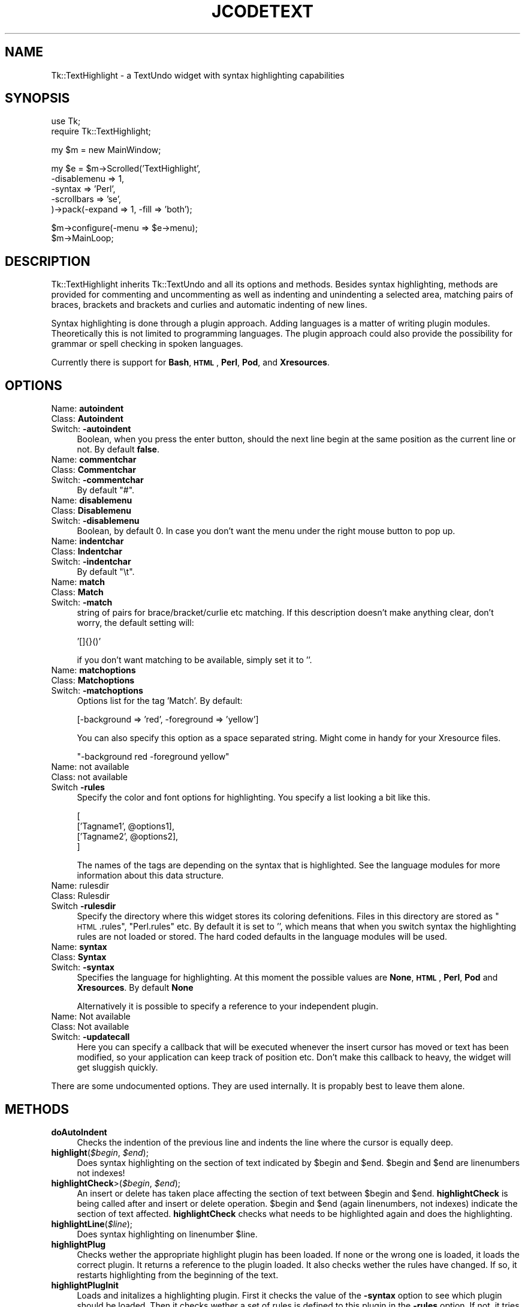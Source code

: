.\" Automatically generated by Pod::Man v1.37, Pod::Parser v1.3
.\"
.\" Standard preamble:
.\" ========================================================================
.de Sh \" Subsection heading
.br
.if t .Sp
.ne 5
.PP
\fB\\$1\fR
.PP
..
.de Sp \" Vertical space (when we can't use .PP)
.if t .sp .5v
.if n .sp
..
.de Vb \" Begin verbatim text
.ft CW
.nf
.ne \\$1
..
.de Ve \" End verbatim text
.ft R
.fi
..
.\" Set up some character translations and predefined strings.  \*(-- will
.\" give an unbreakable dash, \*(PI will give pi, \*(L" will give a left
.\" double quote, and \*(R" will give a right double quote.  | will give a
.\" real vertical bar.  \*(C+ will give a nicer C++.  Capital omega is used to
.\" do unbreakable dashes and therefore won't be available.  \*(C` and \*(C'
.\" expand to `' in nroff, nothing in troff, for use with C<>.
.tr \(*W-|\(bv\*(Tr
.ds C+ C\v'-.1v'\h'-1p'\s-2+\h'-1p'+\s0\v'.1v'\h'-1p'
.ie n \{\
.    ds -- \(*W-
.    ds PI pi
.    if (\n(.H=4u)&(1m=24u) .ds -- \(*W\h'-12u'\(*W\h'-12u'-\" diablo 10 pitch
.    if (\n(.H=4u)&(1m=20u) .ds -- \(*W\h'-12u'\(*W\h'-8u'-\"  diablo 12 pitch
.    ds L" ""
.    ds R" ""
.    ds C` ""
.    ds C' ""
'br\}
.el\{\
.    ds -- \|\(em\|
.    ds PI \(*p
.    ds L" ``
.    ds R" ''
'br\}
.\"
.\" If the F register is turned on, we'll generate index entries on stderr for
.\" titles (.TH), headers (.SH), subsections (.Sh), items (.Ip), and index
.\" entries marked with X<> in POD.  Of course, you'll have to process the
.\" output yourself in some meaningful fashion.
.if \nF \{\
.    de IX
.    tm Index:\\$1\t\\n%\t"\\$2"
..
.    nr % 0
.    rr F
.\}
.\"
.\" For nroff, turn off justification.  Always turn off hyphenation; it makes
.\" way too many mistakes in technical documents.
.hy 0
.if n .na
.\"
.\" Accent mark definitions (@(#)ms.acc 1.5 88/02/08 SMI; from UCB 4.2).
.\" Fear.  Run.  Save yourself.  No user-serviceable parts.
.    \" fudge factors for nroff and troff
.if n \{\
.    ds #H 0
.    ds #V .8m
.    ds #F .3m
.    ds #[ \f1
.    ds #] \fP
.\}
.if t \{\
.    ds #H ((1u-(\\\\n(.fu%2u))*.13m)
.    ds #V .6m
.    ds #F 0
.    ds #[ \&
.    ds #] \&
.\}
.    \" simple accents for nroff and troff
.if n \{\
.    ds ' \&
.    ds ` \&
.    ds ^ \&
.    ds , \&
.    ds ~ ~
.    ds /
.\}
.if t \{\
.    ds ' \\k:\h'-(\\n(.wu*8/10-\*(#H)'\'\h"|\\n:u"
.    ds ` \\k:\h'-(\\n(.wu*8/10-\*(#H)'\`\h'|\\n:u'
.    ds ^ \\k:\h'-(\\n(.wu*10/11-\*(#H)'^\h'|\\n:u'
.    ds , \\k:\h'-(\\n(.wu*8/10)',\h'|\\n:u'
.    ds ~ \\k:\h'-(\\n(.wu-\*(#H-.1m)'~\h'|\\n:u'
.    ds / \\k:\h'-(\\n(.wu*8/10-\*(#H)'\z\(sl\h'|\\n:u'
.\}
.    \" troff and (daisy-wheel) nroff accents
.ds : \\k:\h'-(\\n(.wu*8/10-\*(#H+.1m+\*(#F)'\v'-\*(#V'\z.\h'.2m+\*(#F'.\h'|\\n:u'\v'\*(#V'
.ds 8 \h'\*(#H'\(*b\h'-\*(#H'
.ds o \\k:\h'-(\\n(.wu+\w'\(de'u-\*(#H)/2u'\v'-.3n'\*(#[\z\(de\v'.3n'\h'|\\n:u'\*(#]
.ds d- \h'\*(#H'\(pd\h'-\w'~'u'\v'-.25m'\f2\(hy\fP\v'.25m'\h'-\*(#H'
.ds D- D\\k:\h'-\w'D'u'\v'-.11m'\z\(hy\v'.11m'\h'|\\n:u'
.ds th \*(#[\v'.3m'\s+1I\s-1\v'-.3m'\h'-(\w'I'u*2/3)'\s-1o\s+1\*(#]
.ds Th \*(#[\s+2I\s-2\h'-\w'I'u*3/5'\v'-.3m'o\v'.3m'\*(#]
.ds ae a\h'-(\w'a'u*4/10)'e
.ds Ae A\h'-(\w'A'u*4/10)'E
.    \" corrections for vroff
.if v .ds ~ \\k:\h'-(\\n(.wu*9/10-\*(#H)'\s-2\u~\d\s+2\h'|\\n:u'
.if v .ds ^ \\k:\h'-(\\n(.wu*10/11-\*(#H)'\v'-.4m'^\v'.4m'\h'|\\n:u'
.    \" for low resolution devices (crt and lpr)
.if \n(.H>23 .if \n(.V>19 \
\{\
.    ds : e
.    ds 8 ss
.    ds o a
.    ds d- d\h'-1'\(ga
.    ds D- D\h'-1'\(hy
.    ds th \o'bp'
.    ds Th \o'LP'
.    ds ae ae
.    ds Ae AE
.\}
.rm #[ #] #H #V #F C
.\" ========================================================================
.\"
.IX Title "JCODETEXT 1"
.TH JCODETEXT 1 "2007-08-03" "perl v5.8.7" "User Contributed Perl Documentation"
.SH "NAME"
Tk::TextHighlight \- a TextUndo widget with syntax highlighting capabilities
.SH "SYNOPSIS"
.IX Header "SYNOPSIS"
.Vb 2
\& use Tk;
\& require Tk::TextHighlight;
.Ve
.Sp
.Vb 1
\& my $m = new MainWindow;
.Ve
.Sp
.Vb 5
\& my $e = $m\->Scrolled('TextHighlight',
\&    \-disablemenu => 1,
\&    \-syntax => 'Perl',
\&    \-scrollbars => 'se',
\& )\->pack(\-expand => 1, \-fill => 'both');
.Ve
.Sp
.Vb 2
\& $m\->configure(\-menu => $e\->menu);
\& $m\->MainLoop;
.Ve
.SH "DESCRIPTION"
.IX Header "DESCRIPTION"
Tk::TextHighlight inherits Tk::TextUndo and all its options and methods. Besides
syntax highlighting, methods are provided for commenting and uncommenting
as well as indenting and unindenting a selected area, matching pairs of braces, brackets and
brackets and curlies and automatic indenting of new lines.
.PP
Syntax highlighting is done through a plugin approach. Adding languages 
is a matter of writing plugin modules. Theoretically this is not limited to programming languages. 
The plugin approach could also provide the possibility for grammar or spell checking in spoken 
languages.
.PP
Currently there is support for \fBBash\fR, \fB\s-1HTML\s0\fR, \fBPerl\fR, \fBPod\fR, and \fBXresources\fR.
.SH "OPTIONS"
.IX Header "OPTIONS"
.IP "Name: \fBautoindent\fR" 4
.IX Item "Name: autoindent"
.PD 0
.IP "Class: \fBAutoindent\fR" 4
.IX Item "Class: Autoindent"
.IP "Switch: \fB\-autoindent\fR" 4
.IX Item "Switch: -autoindent"
.PD
Boolean, when you press the enter button, should the next line begin at the
same position as the current line or not. By default \fBfalse\fR.
.IP "Name: \fBcommentchar\fR" 4
.IX Item "Name: commentchar"
.PD 0
.IP "Class: \fBCommentchar\fR" 4
.IX Item "Class: Commentchar"
.IP "Switch: \fB\-commentchar\fR" 4
.IX Item "Switch: -commentchar"
.PD
By default \*(L"#\*(R".
.IP "Name: \fBdisablemenu\fR" 4
.IX Item "Name: disablemenu"
.PD 0
.IP "Class: \fBDisablemenu\fR" 4
.IX Item "Class: Disablemenu"
.IP "Switch: \fB\-disablemenu\fR" 4
.IX Item "Switch: -disablemenu"
.PD
Boolean, by default 0. In case you don't want the menu under the
right mouse button to pop up.
.IP "Name: \fBindentchar\fR" 4
.IX Item "Name: indentchar"
.PD 0
.IP "Class: \fBIndentchar\fR" 4
.IX Item "Class: Indentchar"
.IP "Switch: \fB\-indentchar\fR" 4
.IX Item "Switch: -indentchar"
.PD
By default \*(L"\et\*(R".
.IP "Name: \fBmatch\fR" 4
.IX Item "Name: match"
.PD 0
.IP "Class: \fBMatch\fR" 4
.IX Item "Class: Match"
.IP "Switch: \fB\-match\fR" 4
.IX Item "Switch: -match"
.PD
string of pairs for brace/bracket/curlie etc matching. If this description
doesn't make anything clear, don't worry, the default setting will:
.Sp
.Vb 1
\& '[]{}()'
.Ve
.Sp
if you don't want matching to be available, simply set it to ''.
.IP "Name: \fBmatchoptions\fR" 4
.IX Item "Name: matchoptions"
.PD 0
.IP "Class: \fBMatchoptions\fR" 4
.IX Item "Class: Matchoptions"
.IP "Switch: \fB\-matchoptions\fR" 4
.IX Item "Switch: -matchoptions"
.PD
Options list for the tag 'Match'. By default:
.Sp
.Vb 1
\& [\-background => 'red', \-foreground => 'yellow']
.Ve
.Sp
You can also specify this option as a space separated string. Might come in
handy for your Xresource files.
.Sp
.Vb 1
\& "\-background red \-foreground yellow"
.Ve
.IP "Name: not available" 4
.IX Item "Name: not available"
.PD 0
.IP "Class: not available" 4
.IX Item "Class: not available"
.IP "Switch \fB\-rules\fR" 4
.IX Item "Switch -rules"
.PD
Specify the color and font options for highlighting. You specify a list
looking a bit like this.
.Sp
.Vb 4
\& [
\&     ['Tagname1', @options1],
\&     ['Tagname2', @options2],
\& ]
.Ve
.Sp
The names of the tags are depending on the syntax that is highlighted. 
See the language modules for more information about this data structure.
.IP "Name: rulesdir" 4
.IX Item "Name: rulesdir"
.PD 0
.IP "Class: Rulesdir" 4
.IX Item "Class: Rulesdir"
.IP "Switch \fB\-rulesdir\fR" 4
.IX Item "Switch -rulesdir"
.PD
Specify the directory where this widget stores its coloring defenitions.
Files in this directory are stored as \*(L"\s-1HTML\s0.rules\*(R", \*(L"Perl.rules\*(R" etc.
By default it is set to '', which means that when you switch syntax
the highlighting rules are not loaded or stored. The hard coded defaults
in the language modules will be used.
.IP "Name: \fBsyntax\fR" 4
.IX Item "Name: syntax"
.PD 0
.IP "Class: \fBSyntax\fR" 4
.IX Item "Class: Syntax"
.IP "Switch: \fB\-syntax\fR" 4
.IX Item "Switch: -syntax"
.PD
Specifies the language for highlighting. At this moment the possible
values are \fBNone\fR, \fB\s-1HTML\s0\fR, \fBPerl\fR, \fBPod\fR and \fBXresources\fR. 
By default \fBNone\fR
.Sp
Alternatively it is possible to specify a reference to your independent plugin.
.IP "Name: Not available" 4
.IX Item "Name: Not available"
.PD 0
.IP "Class: Not available" 4
.IX Item "Class: Not available"
.IP "Switch: \fB\-updatecall\fR" 4
.IX Item "Switch: -updatecall"
.PD
Here you can specify a callback that will be executed whenever the insert
cursor has moved or text has been modified, so your application can keep
track of position etc. Don't make this callback to heavy, the widget will
get sluggish quickly.
.PP
There are some undocumented options. They are used internally. 
It is propably best to leave them alone.
.SH "METHODS"
.IX Header "METHODS"
.IP "\fBdoAutoIndent\fR" 4
.IX Item "doAutoIndent"
Checks the indention of the previous line and indents
the line where the cursor is equally deep.
.IP "\fBhighlight\fR(\fI$begin\fR, \fI$end\fR);" 4
.IX Item "highlight($begin, $end);"
Does syntax highlighting on the section of text indicated by \f(CW$begin\fR and \f(CW$end\fR. 
\&\f(CW$begin\fR and \f(CW$end\fR are linenumbers not indexes!
.IP "\fBhighlightCheck\fR>(\fI$begin\fR, \fI$end\fR);" 4
.IX Item "highlightCheck>($begin, $end);"
An insert or delete has taken place affecting the section of text between \f(CW$begin\fR and \f(CW$end\fR.
\&\fBhighlightCheck\fR is being called after and insert or delete operation. \f(CW$begin\fR and \f(CW$end\fR (again
linenumbers, not indexes) indicate the section of text affected. \fBhighlightCheck\fR checks what 
needs to be highlighted again and does the highlighting.
.IP "\fBhighlightLine\fR(\fI$line\fR);" 4
.IX Item "highlightLine($line);"
Does syntax highlighting on linenumber \f(CW$line\fR.
.IP "\fBhighlightPlug\fR" 4
.IX Item "highlightPlug"
Checks wether the appropriate highlight plugin has been loaded. If none or the wrong 
one is loaded, it loads the correct plugin. It returns a reference to the plugin loaded.
It also checks wether the rules have changed. If so, it restarts highlighting 
from the beginning of the text.
.IP "\fBhighlightPlugInit\fR" 4
.IX Item "highlightPlugInit"
Loads and initalizes a highlighting plugin. First it checks the value of the \fB\-syntax\fR option
to see which plugin should be loaded. Then it checks wether a set of rules is defined to this plugin
in the \fB\-rules\fR option. If not, it tries to obtain a set of rules from disk using \fBrulesFetch\fR. 
If this fails as well it will use the hardcoded rules from the syntax plugin.
.IP "\fBhighlightPurge\fR(\fI$line\fR);" 4
.IX Item "highlightPurge($line);"
Tells the widget that the text from linenumber \f(CW$line\fR to the end of the text is not to be considered 
highlighted any more.
.IP "\fBhighlightVisual\fR" 4
.IX Item "highlightVisual"
Calls \fBvisualEnd\fR to see what part of the text is visible on the display, and adjusts highlighting
accordingly.
.IP "\fBlinenumber\fR(\fI$index\fR);" 4
.IX Item "linenumber($index);"
Returns the linenumber part of an index. You may also specify indexes like 'end' or 'insert' etc.
.IP "\fBmatchCheck\fR" 4
.IX Item "matchCheck"
Checks wether the character that is just before the 'insert'\-mark should be matched, and if so
should it match forwards or backwards. It then calls \fBmatchFind\fR.
.IP "\fBmatchFind\fR(\fI$direction\fR, \fI$char\fR, \fI$match\fR, \fI$start\fR, \fI$stop\fR);" 4
.IX Item "matchFind($direction, $char, $match, $start, $stop);"
Matches \f(CW$char\fR to \f(CW$match\fR, skipping nested \f(CW$char\fR/$match pairs, and displays the match found (if any).
.IP "\fBrulesEdit\fR" 4
.IX Item "rulesEdit"
Pops up a window that enables the user to set the color and font options
for the current syntax.
.IP "\fBrulesFetch\fR" 4
.IX Item "rulesFetch"
Checks wether the file 
.Sp
.Vb 1
\& $text\->cget('\-rulesdir') . '/' . $text\->cget('\-syntax') . '.rules'
.Ve
.Sp
exists, and if so attempts to load this as a set of rules.
.IP "\fBrulesSave\fR" 4
.IX Item "rulesSave"
Saves the currently loaded rules as
.Sp
.Vb 1
\& $text\->cget('\-rulesdir') . '/' . $text\->cget('\-syntax') . '.rules'
.Ve
.IP "\fBselectionComment\fR" 4
.IX Item "selectionComment"
Comment currently selected text.
.IP "\fBselectionIndent\fR" 4
.IX Item "selectionIndent"
Indent currently selected text.
.IP "\fBselectionModify\fR" 4
.IX Item "selectionModify"
Used by the other \fBselection...\fR methods to do the actual work.
.IP "\fBselectionUnComment\fR" 4
.IX Item "selectionUnComment"
Uncomment currently selected text.
.IP "\fBselectionUnIndent\fR" 4
.IX Item "selectionUnIndent"
Unindent currently selected text.
.SH "SYNTAX HIGHLIGHTING"
.IX Header "SYNTAX HIGHLIGHTING"
This section is a brief description of how the syntax highlighting process
works.
.PP
\&\fBInitiating plugin\fR
.PP
The highlighting plugin is only then initiated when it is needed. When some
highlighting needs to be done, the widget calls \fBhighlightPlug\fR to retrieve
a reference to the plugin. 
.PP
\&\fBhighlightPlug\fR checks wether a plugin is present. Next it will check whether
the \fB\-rules\fR option has been specified or wether the \fB\-rules\fR option has changed.
If no rules are specified in \fB\-rules\fR, it will look for a pathname
in the \fB\-rulesdir\fR option. If that is found it will try to load a file
called '*.rules', where * is the value of \fB\-syntax\fR. 
.PP
If no plugin is present, or the \fB\-syntax\fR option has changed value,
\&\fBhighlightPlug\fR loads the plugin. and constructs optionally giving it 
a reference to the found rules as parameter. if no rules
are specified, the plugin will use its internal hardcoded defaults.
.PP
\&\fBChanging the rules\fR
.PP
A set of rules is a list, containing lists of tagnames, followed by options. 
If you want to see what they look like, you can have a look at the constructors
of each plugin module. Every plugin has a fixed set of tagnames it can handle.
.PP
There are two ways to change the rules.
.PP
You can invoke the \fBrulesEdit\fR method, which is also available through the 
\&\fBView\fR menu. The result is a popup in which you can specify color and font
options for each tagname. After pressing 'Ok', the edited rules will be applied.
If \fB\-rulesdir\fR is specified, the rules will be saved on disk as
\&\fIrulesdir/syntax.rules\fR.
.PP
You can also use \fBconfigure\fR to specify a new set of rules. In this you have
ofcause more freedom to use all available tag options. For more details about
those there is a nice section about tag options in the Tk::Text documentation.
After the call to \fBconfigure\fR it is wise to call \fBhighlightPlug\fR.
.PP
\&\fBHighlighting text\fR
.PP
Syntax highlighting is done in a lazy manor. Only that piece of text is
highlighted that is needed to present the user a pretty picture. This is
done to minimize use of system resources. Highlighting is running on the
foreground. Jumping directly to the end of a long fresh loaded textfile may
very well take a couple of seconds.
.PP
Highlighting is done on a line to line basis. At the end of each line the
highlighting status is saved in the list in \fB\-colorinf\fR, so when highlighting
the next line, the \fBhighlight\fR method of \fBTextHighlight\fR will know how to begin.
.PP
The line that needs highlighting is offered to the \fBhighlight\fR method of
the plugin. This method returns a list of offset and tagname pairs.
Take for example the following line of perl code.
.PP
.Vb 1
\& my $mother = 'older than i am';
.Ve
.PP
The \fBhighlight\fR method of the Perl plugin will return the following list;
.PP
.Vb 8
\& (2 => 'Reserved',    #'my' is a reserved word
\&  1 => 'DEFAULT',     #Space
\&  7 => 'Variable',    #$mother
\&  1 => 'DEFAULT',     #Space
\&  1 => 'Operator',    #'='
\&  1 => 'DEFAULT',     #Space
\&  17 => 'String',     #'older than i am'
\&  1 => 'DEFAULT',)    #;
.Ve
.PP
The \fBhighlight\fR method of TextHighlight will then mark positions 0 to 2 as 
\&'Reserved', positions 2 to 3 as '\s-1DEFAULT\s0', positions 3 to 10 as 'Variable',
etcetera.
.SH "WRITING PLUGINS"
.IX Header "WRITING PLUGINS"
After writing a couple of plugins myself i have come to a couple of guidelines
about how to set them up. If you are interested in adding support for your
own syntax highlighting problem or language this section is of interest to you.
.PP
\&\fBFrom scratch\fR
.PP
If you choose to build a plugin completely from scratch, your module needs
to meet the following requirements.
.PP
.Vb 8
\& \- If you want to write a formal addition to Tk::TextHighlight, 
\&   your plugin must be in the namespace 
\&   Tk::TextHighlight::YourSyntax.
\& \- The constructor is called 'new', and it should accept 
\&   a reference a reference to a list of rules as parameters.
\& \- The following methods will be called upon by Tk::TextHighlight: 
\&     highlight, stateCompare, rules, setSate, 
\&     getState, syntax.
.Ve
.PP
More information about those methods is available in the documentation of
Tk::TextHighlight::None and Tk::TextHighlight::Template. Good luck, you're on your own now.
.PP
\&\fBInheriting Tk::TextHighlight::Template\fR
.PP
For many highlighting problems Tk::TextHighlight::Template
provides a nice basis to start from. Your code
could look like this:
.PP
.Vb 1
\& package Tk::TextHighlight::MySyntax;
.Ve
.PP
.Vb 2
\& use strict;
\& use base('Tk::TextHighlight::Template');
.Ve
.PP
.Vb 3
\& sub new {
\&    my ($proto, $wdg, $rules) = @_;
\&    my $class = ref($proto) || $proto;
.Ve
.PP
Next, specify the set of hardcoded rules.
.PP
.Vb 6
\&    if (not defined($rules)) {
\&       $rules =  [
\&          ['Tagname1', \-foreground => 'red'],
\&          ['Tagname1', \-foreground => 'red'],
\&       ];
\&    };
.Ve
.PP
Call the constructor of Tk::TextHighlight::Template and bless your
object.
.PP
.Vb 1
\&    my $self = $class\->SUPER::new($rules);
.Ve
.PP
So now we have the \s-1SUPER\s0 class avalable and we can start defining
a couple of things.
.PP
You could add a couple of lists, usefull for keywords etc.
.PP
.Vb 4
\&    $self\->lists({
\&        'Keywords' => ['foo', 'bar'],
\&        'Operators' => ['and', 'or'],
\&    });
.Ve
.PP
For every tag you have to define a corresponding callback like this.
.PP
.Vb 4
\&    $self\->callbacks({
\&        'Tagname1' => \e&Callback1,
\&        'Tagname2' => \e&Callback2,
\&    });
.Ve
.PP
You have to define a default tagname like this:
.PP
.Vb 1
\&    $self\->stackPush('Tagname1');
.Ve
.PP
Perhaps do a couple of other things but in the end, wrap up the new method.
.PP
.Vb 3
\&    bless ($self, $class);
\&    return $self;
\& }
.Ve
.PP
Then you need define the callbacks that are mentioned in the \fBcallbacks\fR
hash. When you just start writing your plugin i suggest you make them look
like this:
.PP
.Vb 4
\& sub callback1 {
\&    my ($self $txt) = @_;
\&    return $self\->parserError($txt); #for debugging your later additions
\& }
.Ve
.PP
Later you add matching statements inside these callback methods. For instance,
if you want \fIcallback1\fR to parse spaces it is going to look like this:
.PP
.Vb 8
\& sub callback1 {
\&    my ($self $txt) = @_;
\&    if ($text =~ s/^(\es+)//) { #spaces
\&        $self\->snippetParse($1, 'Tagname1'); #the tagname here is optional
\&        return $text;
\&    }
\&    return $self\->parserError($txt); #for debugging your later additions
\& }
.Ve
.PP
If \fIcallback1\fR is the callback that is called by default, you have to add
the mechanism for checking lists to it. Hnce, the code will look like this:
.PP
.Vb 18
\& sub callback1 {
\&    my ($self $txt) = @_;
\&    if ($text =~ s/^(\es+)//) { #spaces
\&        $self\->snippetParse($1, 'Tagname1'); #the tagname here is optional
\&        return $text;
\&    }
\&    if ($text =~ s/^([^$separators]+)//) {      #fetching a bare part
\&        if ($self\->tokenTest($1, 'Reserved')) {
\&            $self\->snippetParse($1, 'Reserved');
\&        } elsif ($self\->tokenTest($1, 'Keyword')) {
\&            $self\->snippetParse($1, 'Keyword');
\&        } else { #unrecognized text
\&            $self\->snippetParse($1);
\&        }
\&        return $text
\&    }
\&    return $self\->parserError($txt); #for debugging your later additions
\& }
.Ve
.PP
Have a look at the code of Tk::TextHighlight::Bash. Things should clear up.
And then, last but not least, you need a \fBsyntax\fR method.
.PP
\&\fBUsing another module as basis\fR
.PP
An example of this approach is the Perl syntax module.
.PP
Also with this approach you will have to meet the minimum criteria
as set out in the \fBFrom scratch\fR section.
.SH "CONTRIBUTIONS"
.IX Header "CONTRIBUTIONS"
If you have written a plugin, i will be happy to include it in the next release
of Tk::TextHighlight. If you send it to me, please have it accompanied with the 
sample of code that you used for testing.
.SH "AUTHOR"
.IX Header "AUTHOR"
.IP "Hans Jeuken (haje@toneel.demon.nl)" 4
.IX Item "Hans Jeuken (haje@toneel.demon.nl)"
.SH "BUGS"
.IX Header "BUGS"
Unknown. If you find any, please contact the author.
.SH "TODO"
.IX Header "TODO"
.IP "Add additional language modules. I am going to need help on this one." 4
.IX Item "Add additional language modules. I am going to need help on this one."
.PD 0
.IP "\s-1HTML\s0 and Xresources plugins need rewriting." 4
.IX Item "HTML and Xresources plugins need rewriting."
.IP "The sample files in the test suite should be set up so that conformity with the language specification can actually be verified." 4
.IX Item "The sample files in the test suite should be set up so that conformity with the language specification can actually be verified."
.PD
.SH "SEE ALSO"
.IX Header "SEE ALSO"
.IP "\fBTk::Text\fR, \fBTk::TextUndo\fR, \fBTk::TextHighlight::None\fR, \fBTk::TextHighlight::Perl\fR \fBTk::TextHighlight::HTML\fR, \fBTk::TextHighlight::Template\fR, \fBTk::TextHighlight::Bash\fR" 4
.IX Item "Tk::Text, Tk::TextUndo, Tk::TextHighlight::None, Tk::TextHighlight::Perl Tk::TextHighlight::HTML, Tk::TextHighlight::Template, Tk::TextHighlight::Bash"
